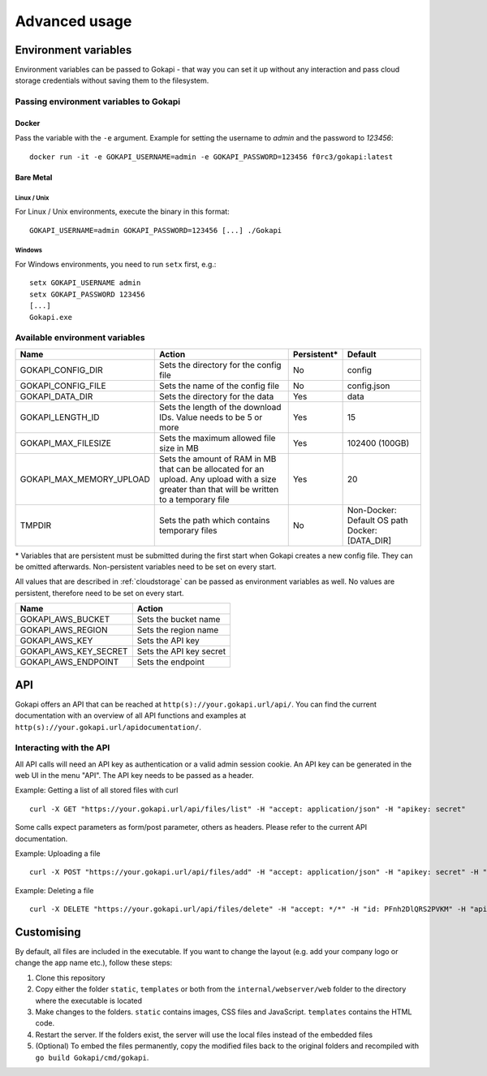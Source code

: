 .. _advanced:

================
Advanced usage
================

.. _envvar:

********************************
Environment variables
********************************

Environment variables can be passed to Gokapi - that way you can set it up without any interaction and pass cloud storage credentials without saving them to the filesystem.


.. _passingenv:

Passing environment variables to Gokapi
===============================================


Docker
------

Pass the variable with the ``-e`` argument. Example for setting the username to *admin* and the password to *123456*:
::

 docker run -it -e GOKAPI_USERNAME=admin -e GOKAPI_PASSWORD=123456 f0rc3/gokapi:latest


Bare Metal
----------

Linux / Unix
"""""""""""""

For Linux / Unix environments, execute the binary in this format:
::

  GOKAPI_USERNAME=admin GOKAPI_PASSWORD=123456 [...] ./Gokapi

Windows
""""""""

For Windows environments, you need to run ``setx`` first, e.g.:
::

  setx GOKAPI_USERNAME admin
  setx GOKAPI_PASSWORD 123456
  [...]
  Gokapi.exe




Available environment variables
==================================


+--------------------------+------------------------------------------------------------------------------+-------------+-----------------------------+
| Name                     | Action                                                                       | Persistent* | Default                     |
+==========================+==============================================================================+=============+=============================+
| GOKAPI_CONFIG_DIR        | Sets the directory for the config file                                       | No          | config                      |
+--------------------------+------------------------------------------------------------------------------+-------------+-----------------------------+
| GOKAPI_CONFIG_FILE       | Sets the name of the config file                                             | No          | config.json                 |
+--------------------------+------------------------------------------------------------------------------+-------------+-----------------------------+
| GOKAPI_DATA_DIR          | Sets the directory for the data                                              | Yes         | data                        |
+--------------------------+------------------------------------------------------------------------------+-------------+-----------------------------+
| GOKAPI_LENGTH_ID         | Sets the length of the download IDs. Value needs to be 5 or more             | Yes         | 15                          |
+--------------------------+------------------------------------------------------------------------------+-------------+-----------------------------+
| GOKAPI_MAX_FILESIZE      | Sets the maximum allowed file size in MB                                     | Yes         | 102400 (100GB)              |
+--------------------------+------------------------------------------------------------------------------+-------------+-----------------------------+
| GOKAPI_MAX_MEMORY_UPLOAD | Sets the amount of RAM in MB that can be allocated for an upload.            | Yes         | 20                          |
|                          | Any upload with a size greater than that will be written to a temporary file |             |                             |
+--------------------------+------------------------------------------------------------------------------+-------------+-----------------------------+
| TMPDIR                   | Sets the path which contains temporary files                                 | No          | Non-Docker: Default OS path |
|                          |                                                                              |             | Docker:     [DATA_DIR]      |
+--------------------------+------------------------------------------------------------------------------+-------------+-----------------------------+


\* Variables that are persistent must be submitted during the first start when Gokapi creates a new config file. They can be omitted afterwards. Non-persistent variables need to be set on every start.



All values that are described in :ref:`cloudstorage` can be passed as environment variables as well. No values are persistent, therefore need to be set on every start.

+-----------------------+-------------------------+
| Name                  | Action                  |
+=======================+=========================+
| GOKAPI_AWS_BUCKET     | Sets the bucket name    |
+-----------------------+-------------------------+
| GOKAPI_AWS_REGION     | Sets the region name    |
+-----------------------+-------------------------+
| GOKAPI_AWS_KEY        | Sets the API key        |
+-----------------------+-------------------------+
| GOKAPI_AWS_KEY_SECRET | Sets the API key secret |
+-----------------------+-------------------------+
| GOKAPI_AWS_ENDPOINT   | Sets the endpoint       |
+-----------------------+-------------------------+




********************************
API
********************************

Gokapi offers an API that can be reached at ``http(s)://your.gokapi.url/api/``. You can find the current documentation with an overview of all API functions and examples at ``http(s)://your.gokapi.url/apidocumentation/``.


Interacting with the API
============================


All API calls will need an API key as authentication or a valid admin session cookie. An API key can be generated in the web UI in the menu "API". The API key needs to be passed as a header.

Example: Getting a list of all stored files with curl
::

 curl -X GET "https://your.gokapi.url/api/files/list" -H "accept: application/json" -H "apikey: secret"

Some calls expect parameters as form/post parameter, others as headers. Please refer to the current API documentation.

Example: Uploading a file
::

 curl -X POST "https://your.gokapi.url/api/files/add" -H "accept: application/json" -H "apikey: secret" -H "Content-Type: multipart/form-data" -F "allowedDownloads=1" -F "expiryDays=5" -F "password=" -F "file=@yourfile.dat"

Example: Deleting a file
::

 curl -X DELETE "https://your.gokapi.url/api/files/delete" -H "accept: */*" -H "id: PFnh2DlQRS2PVKM" -H "apikey: secret"



********************************
Customising
********************************

By default, all files are included in the executable. If you want to change the layout (e.g. add your company logo or change the app name etc.), follow these steps:

1. Clone this repository
2. Copy either the folder ``static``, ``templates`` or both from the ``internal/webserver/web`` folder to the directory where the executable is located
3. Make changes to the folders. ``static`` contains images, CSS files and JavaScript. ``templates`` contains the HTML code.
4. Restart the server. If the folders exist, the server will use the local files instead of the embedded files
5. (Optional) To embed the files permanently, copy the modified files back to the original folders and recompiled with ``go build Gokapi/cmd/gokapi``.

